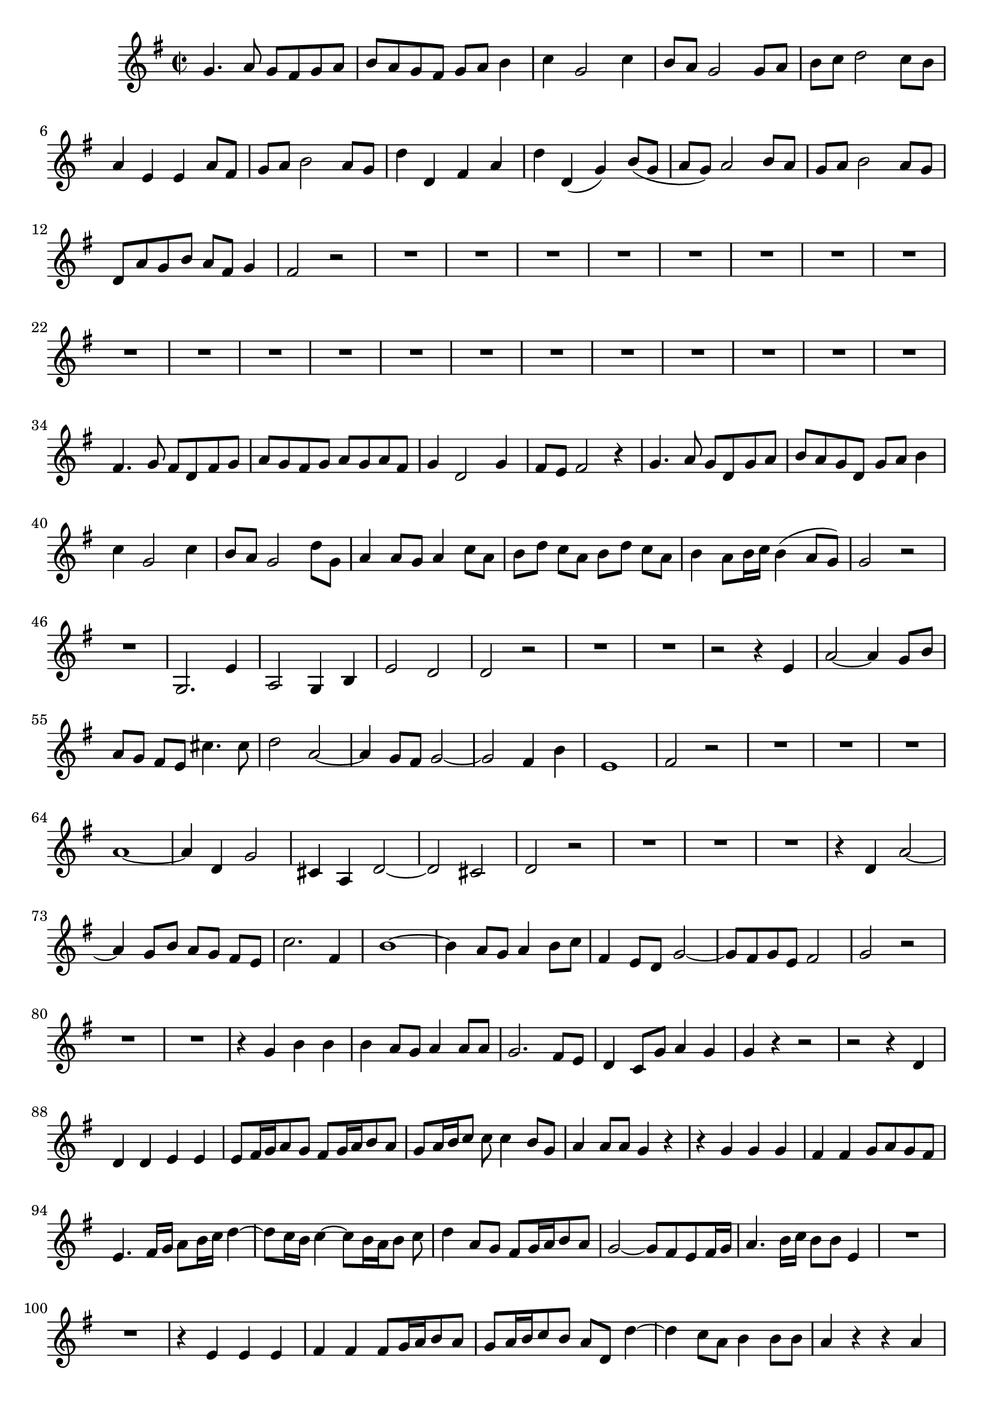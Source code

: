 \relative c' {
  \key g \major
  \time 2/2
  
  g'4. a8 g[ fis g a]
  b[ a g fis] g[ a] b4
  c g2 c4
  b8 a g2 g8 a
  b[ c] d2 c8[ b]
  a4 e e a8[ fis]
  g[ a] b2 a8[ g]
  d'4 d, fis a
  d d,( g) b8[( g]
  a[ g)] a2 b8 a
  g[ a] b2 a8[ g]
  d[ a' g b] a[ fis] g4
  fis2 r
  R1*20
  fis4. g8 fis[ d fis g]
  a[ g fis g] a[ g a fis]
  g4 d2 g4
  fis8 e fis2 r4
  g4. a8 g[ d g a]
  b[ a g d] g[ a] b4
  c g2 c4
  b8 a g2 d'8 g,
  a4 a8[ g] a4 c8[ a]
  b[ d] c a b[ d] c[ a]
  b4 a8[ b16 c] b4( a8[ g])
  g2 r
  R1
  g,2. e'4
  a,2 g4 b
  e2 d
  d r
  R1*2
  r2 r4 e
  a2 ~ a4 g8 b
  a[ g] fis[ e] cis'4. cis8
  d2 a2 ~
  a4 g8[ fis] g2 ~
  g fis4 b
  e,1
  fis2 r
  R1*3
  a1 ~
  a4 d, g2
  cis,4 a d2 ~
  d cis
  d r
  R1*3
  r4 d a'2 ~
  a4 g8 b a[ g] fis[ e]
  c'2. fis,4
  b1 ~
  b4 a8[ g] a4 b8[ c]
  fis,4 e8[ d] g2 ~
  g8[ fis g e] fis2
  g r
  R1*2
  r4 g b b
  b a8 g a4 a8 a
  g2. fis8 e
  d4 c8[ g'] a4 g
  g r r2
  r2 r4 d
  d d e e
  e8[ fis16 g a8 g] fis[ g16 a b8 a]
  g[ a16 b c8] c c4 b8 g
  a4 a8 a g4 r
  r g g g
  fis fis g8[ a g fis]
  e4. fis16[ g] a8[ b16 c] d4 ~
  d8[ c16 b] c4 ~ c8[ b16 a b8] c
  d4 a8 g fis[ g16 a b8 a]
  g2 ~ g8[ fis e fis16 g]
  a4. b16[ c] b8 b e,4
  R1*2
  r4 e e e
  fis fis fis8[ g16 a b8 a]
  g[ a16 b c8 b] a d, d'4 ~
  d c8 a b4 b8 b
  a4 r r a
  a a gis gis
  a4. g16[ a] b4. cis16[ d]
  a4 a8 fis b4 a
  a8 a4 a8 a2 ~
  a4 g8[ fis] g2 ~
  g4 fis8[ g16 a] b8 g4 fis16[ g]
  a4 b8 b a g fis4 ~
  fis8 e16[ dis] e8 fis g2 ~
  g ~ g4 fis ~
  fis d'2 c4
  b b8 c c4 b8 a
  g4 r r2
  g2. b4
  c2 c
  b ~ b8[ a] g[ a]
  b[ c] d2 c8[ b]
  a2 r4 b8[ a]
  g a b2 a8[ g]
  fis2 r
  g2. g4
  a8[ g] a4 r a
  g8[ a] b4 b a8[ g]
  fis4 r r2
  r2 r4 d
  g2. f8 a
  g[ f e d] b'4 b
  c2 g ~
  g4 f8[ e] f2 ~
  f4 e e a
  d, d4. e8 f4
  e2 r
  R1*3
  r2 b' ~
  b d
  c c
  b4 d, g g
  g1 ~
  g2. a8 d,
  g[ a] b[ c] fis,4. d8
  d1\fermata
  }
